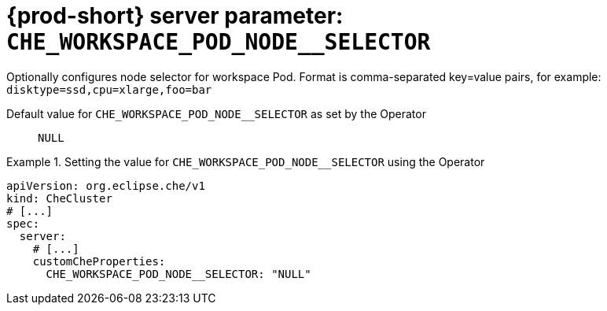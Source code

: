   
[id="{prod-id-short}-server-parameter-che_workspace_pod_node__selector_{context}"]
= {prod-short} server parameter: `+CHE_WORKSPACE_POD_NODE__SELECTOR+`

// FIXME: Fix the language and remove the  vale off statement.
// pass:[<!-- vale off -->]

Optionally configures node selector for workspace Pod. Format is comma-separated key=value pairs, for example: `disktype=ssd,cpu=xlarge,foo=bar`

// Default value for `+CHE_WORKSPACE_POD_NODE__SELECTOR+`:: `+NULL+`

// If the Operator sets a different value, uncomment and complete following block:
Default value for `+CHE_WORKSPACE_POD_NODE__SELECTOR+` as set by the Operator:: `+NULL+`

ifeval::["{project-context}" == "che"]
// If Helm sets a different default value, uncomment and complete following block:
Default value for `+CHE_WORKSPACE_POD_NODE__SELECTOR+` as set using the `configMap`:: `+NULL+`
endif::[]

// FIXME: If the parameter can be set with the simpler syntax defined for CheCluster Custom Resource, replace it here

.Setting the value for `+CHE_WORKSPACE_POD_NODE__SELECTOR+` using the Operator
====
[source,yaml]
----
apiVersion: org.eclipse.che/v1
kind: CheCluster
# [...]
spec:
  server:
    # [...]
    customCheProperties:
      CHE_WORKSPACE_POD_NODE__SELECTOR: "NULL"
----
====



